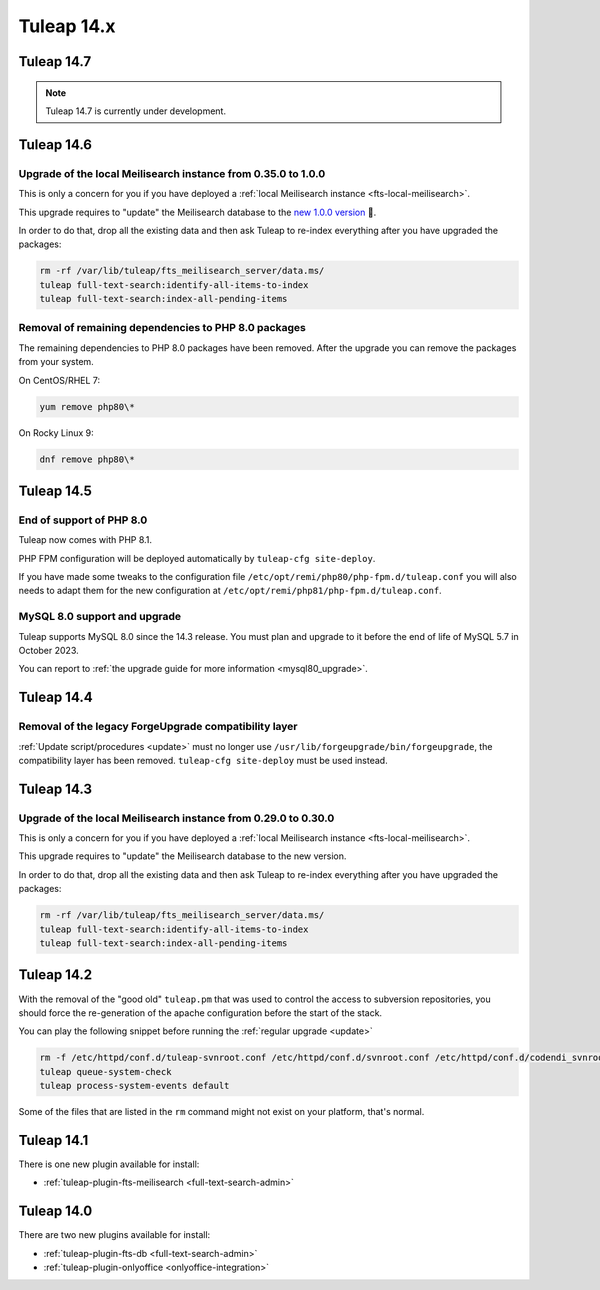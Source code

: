Tuleap 14.x
###########

Tuleap 14.7
===========

.. NOTE::

  Tuleap 14.7 is currently under development.

Tuleap 14.6
===========

Upgrade of the local Meilisearch instance from 0.35.0 to 1.0.0
---------------------------------------------------------------

This is only a concern for you if you have deployed a :ref:`local Meilisearch instance <fts-local-meilisearch>`.

This upgrade requires to "update" the Meilisearch database to the `new 1.0.0 version <https://blog.meilisearch.com/v1-enterprise-ready-stable/>`_ 🎉.

In order to do that, drop all the existing data and then ask Tuleap to re-index everything after you have upgraded the packages:

.. sourcecode:: shell

    rm -rf /var/lib/tuleap/fts_meilisearch_server/data.ms/
    tuleap full-text-search:identify-all-items-to-index
    tuleap full-text-search:index-all-pending-items


Removal of remaining dependencies to PHP 8.0 packages
-----------------------------------------------------

The remaining dependencies to PHP 8.0 packages have been removed.
After the upgrade you can remove the packages from your system.

On CentOS/RHEL 7:

.. sourcecode:: shell

    yum remove php80\*

On Rocky Linux 9:

.. sourcecode:: shell

    dnf remove php80\*

Tuleap 14.5
===========

End of support of PHP 8.0
-------------------------

Tuleap now comes with PHP 8.1.

PHP FPM configuration will be deployed automatically by ``tuleap-cfg site-deploy``.

If you have made some tweaks to the configuration file
``/etc/opt/remi/php80/php-fpm.d/tuleap.conf`` you will also needs
to adapt them for the new configuration at ``/etc/opt/remi/php81/php-fpm.d/tuleap.conf``.

MySQL 8.0 support and upgrade
-----------------------------

Tuleap supports MySQL 8.0 since the 14.3 release.
You must plan and upgrade to it before the end of life of MySQL 5.7 in October 2023.

You can report to :ref:`the upgrade guide for more information <mysql80_upgrade>`.


Tuleap 14.4
===========

Removal of the legacy ForgeUpgrade compatibility layer
------------------------------------------------------

:ref:`Update script/procedures <update>` must no longer use ``/usr/lib/forgeupgrade/bin/forgeupgrade``,
the compatibility layer has been removed. ``tuleap-cfg site-deploy`` must be used instead.

Tuleap 14.3
===========

Upgrade of the local Meilisearch instance from 0.29.0 to 0.30.0
---------------------------------------------------------------

This is only a concern for you if you have deployed a :ref:`local Meilisearch instance <fts-local-meilisearch>`.

This upgrade requires to "update" the Meilisearch database to the new version.

In order to do that, drop all the existing data and then ask Tuleap to re-index everything after you have upgraded the packages:

.. sourcecode:: shell

    rm -rf /var/lib/tuleap/fts_meilisearch_server/data.ms/
    tuleap full-text-search:identify-all-items-to-index
    tuleap full-text-search:index-all-pending-items

Tuleap 14.2
===========

With the removal of the "good old" ``tuleap.pm`` that was used to control the access to subversion repositories, 
you should force the re-generation of the apache configuration before the start of the stack.

You can play the following snippet before running the :ref:`regular upgrade <update>`

.. sourcecode:: shell

    rm -f /etc/httpd/conf.d/tuleap-svnroot.conf /etc/httpd/conf.d/svnroot.conf /etc/httpd/conf.d/codendi_svnroot.conf
    tuleap queue-system-check
    tuleap process-system-events default

Some of the files that are listed in the ``rm`` command might not exist on your platform, that's normal.

Tuleap 14.1
===========

There is one new plugin available for install:

- :ref:`tuleap-plugin-fts-meilisearch <full-text-search-admin>`

Tuleap 14.0
===========

There are two new plugins available for install:

- :ref:`tuleap-plugin-fts-db <full-text-search-admin>`
- :ref:`tuleap-plugin-onlyoffice <onlyoffice-integration>`
